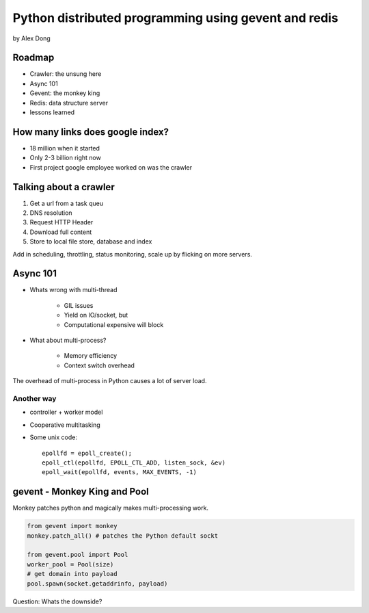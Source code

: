 =====================================================
Python distributed programming using gevent and redis
=====================================================

by Alex Dong

Roadmap
========

* Crawler: the unsung here
* Async 101
* Gevent: the monkey king
* Redis: data structure server
* lessons learned

How many links does google index?
=================================

* 18 million when it started
* Only 2-3 billion right now
* First project google employee worked on was the crawler

Talking about a crawler
=======================

1. Get a url from a task queu
2. DNS resolution
3. Request HTTP Header
4. Download full content
5. Store to local file store, database and index

Add in scheduling, throttling, status monitoring, scale up by flicking on more servers.

Async 101
=========

* Whats wrong with multi-thread
    
    * GIL issues
    * Yield on IO/socket, but
    * Computational expensive will block
    
* What about multi-process?

    * Memory efficiency
    * Context switch overhead

The overhead of multi-process in Python causes a lot of server load.

Another way
------------

* controller + worker model
* Cooperative multitasking
* Some unix code::

    epollfd = epoll_create();
    epoll_ctl(epollfd, EPOLL_CTL_ADD, listen_sock, &ev)
    epoll_wait(epollfd, events, MAX_EVENTS, -1)
    
gevent - Monkey King and Pool
===================================

Monkey patches python and magically makes multi-processing work.

.. sourcecode:: python

    from gevent import monkey
    monkey.patch_all() # patches the Python default sockt

    from gevent.pool import Pool
    worker_pool = Pool(size)
    # get domain into payload
    pool.spawn(socket.getaddrinfo, payload)
    
Question: Whats the downside?
